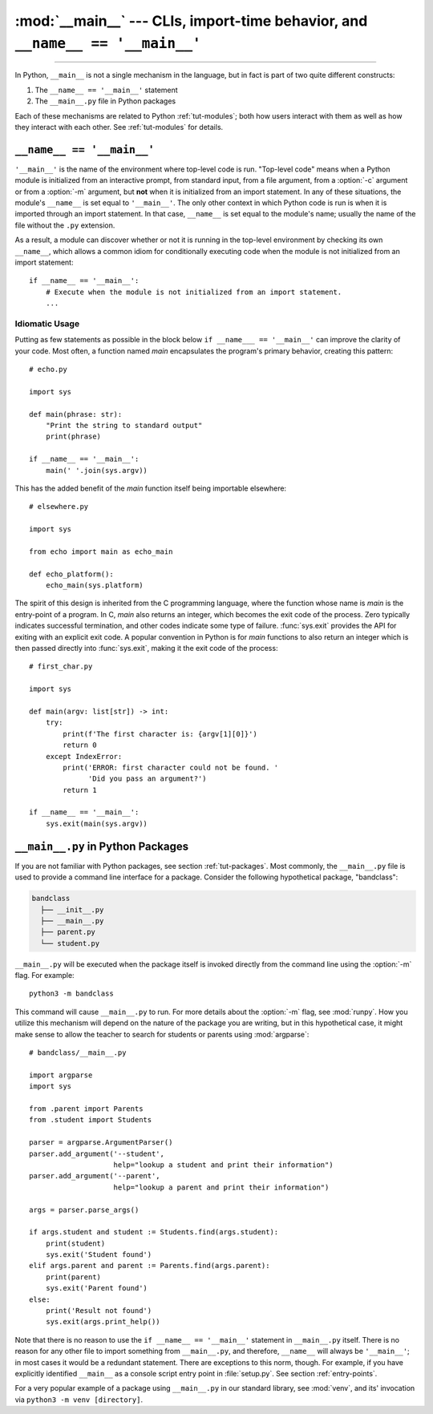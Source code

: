 :mod:`__main__` --- CLIs, import-time behavior, and ``__name__ == '__main__'``
==============================================================================

.. module:: __main__
   :synopsis: CLIs, import-time behavior, and ``__name__ == '__main__'``

--------------

In Python, ``__main__`` is not a single mechanism in the language, but in fact
is part of two quite different constructs:

1. The ``__name__ == '__main__'`` statement
2. The ``__main__.py`` file in Python packages

Each of these mechanisms are related to Python :ref:`tut-modules`; both how
users interact with them as well as how they interact with each other. See
:ref:`tut-modules` for details.


``__name__ == '__main__'``
---------------------------

``'__main__'`` is the name of the environment where top-level code is run.
"Top-level code" means when a Python module is initialized from an interactive
prompt, from standard input, from a file argument, from a :option:`-c` argument
or from a :option:`-m` argument, but **not** when it is initialized from an
import statement.  In any of these situations, the module's ``__name__`` is set
equal to ``'__main__'``.  The only other context in which Python code is run is
when it is imported through an import statement. In that case, ``__name__`` is
set equal to the module's name; usually the name of the file without the
``.py`` extension.

As a result, a module can discover whether or not it is running in the
top-level environment by checking its own ``__name__``, which allows a common
idiom for conditionally executing code when the module is not initialized from
an import statement::

    if __name__ == '__main__':
        # Execute when the module is not initialized from an import statement.
        ...

Idiomatic Usage
^^^^^^^^^^^^^^^

Putting as few statements as possible in the block below ``if __name___ ==
'__main__'`` can improve the clarity of your code. Most often, a function named
*main* encapsulates the program's primary behavior, creating this pattern::

    # echo.py

    import sys

    def main(phrase: str):
        "Print the string to standard output"
        print(phrase)

    if __name__ == '__main__':
        main(' '.join(sys.argv))

This has the added benefit of the *main* function itself being importable
elsewhere::

    # elsewhere.py

    import sys

    from echo import main as echo_main

    def echo_platform():
        echo_main(sys.platform)

The spirit of this design is inherited from the C programming language, where
the function whose name is *main* is the entry-point of a program.  In C,
*main* also returns an integer, which becomes the exit code of the process.
Zero typically indicates successful termination, and other codes indicate some
type of failure.  :func:`sys.exit` provides the API for exiting with an
explicit exit code.  A popular convention in Python is for *main* functions to
also return an integer which is then passed directly into :func:`sys.exit`,
making it the exit code of the process::

    # first_char.py

    import sys

    def main(argv: list[str]) -> int:
        try:
            print(f'The first character is: {argv[1][0]}')
            return 0
        except IndexError:
            print('ERROR: first character could not be found. '
                  'Did you pass an argument?')
            return 1

    if __name__ == '__main__':
        sys.exit(main(sys.argv))


``__main__.py`` in Python Packages
----------------------------------

If you are not familiar with Python packages, see section :ref:`tut-packages`.
Most commonly, the ``__main__.py`` file is used to provide a command line
interface for a package. Consider the following hypothetical package,
"bandclass":

.. code-block:: text

   bandclass
     ├── __init__.py
     ├── __main__.py
     ├── parent.py
     └── student.py

``__main__.py`` will be executed when the package itself is invoked
directly from the command line using the :option:`-m` flag. For example::

    python3 -m bandclass

This command will cause ``__main__.py`` to run. For more details about the
:option:`-m` flag, see :mod:`runpy`. How you utilize this mechanism will depend
on the nature of the package you are writing, but in this hypothetical case, it
might make sense to allow the teacher to search for students or parents using
:mod:`argparse`::

    # bandclass/__main__.py

    import argparse
    import sys

    from .parent import Parents
    from .student import Students

    parser = argparse.ArgumentParser()
    parser.add_argument('--student',
                        help="lookup a student and print their information")
    parser.add_argument('--parent',
                        help="lookup a parent and print their information")

    args = parser.parse_args()

    if args.student and student := Students.find(args.student):
        print(student)
        sys.exit('Student found')
    elif args.parent and parent := Parents.find(args.parent):
        print(parent)
        sys.exit('Parent found')
    else:
        print('Result not found')
        sys.exit(args.print_help())

Note that there is no reason to use the ``if __name__ == '__main__'`` statement
in ``__main__.py`` itself. There is no reason for any other file to import
something from ``__main__.py``, and therefore, ``__name__`` will always be
``'__main__'``; in most cases it would be a redundant statement. There are
exceptions to this norm, though. For example, if you have explicitly identified
``__main__`` as a console script entry point in :file:`setup.py`. See section
:ref:`entry-points`.

For a very popular example of a package using ``__main__.py`` in our standard
library, see :mod:`venv`, and its' invocation via ``python3 -m
venv [directory]``.
